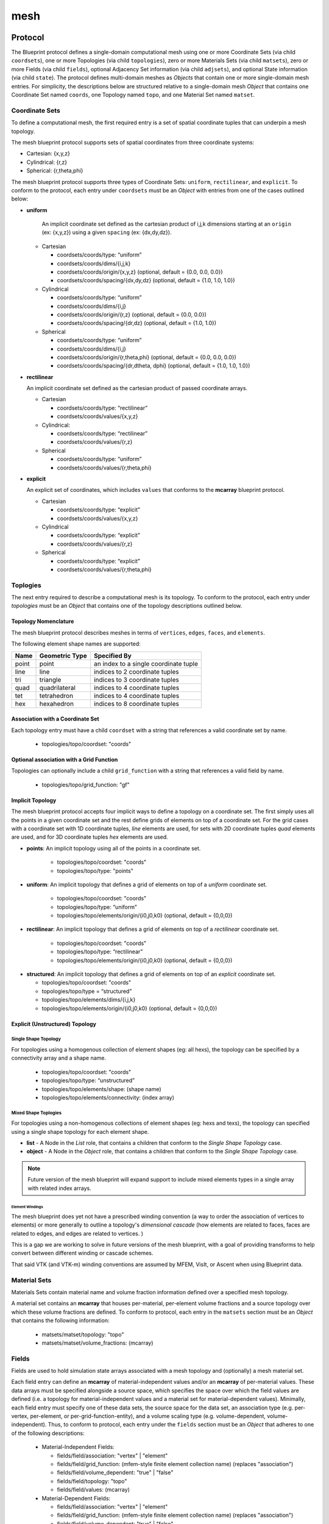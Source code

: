 .. ############################################################################
.. # Copyright (c) 2014-2018, Lawrence Livermore National Security, LLC.
.. # 
.. # Produced at the Lawrence Livermore National Laboratory
.. # 
.. # LLNL-CODE-666778
.. # 
.. # All rights reserved.
.. # 
.. # This file is part of Conduit. 
.. # 
.. # For details, see: http://software.llnl.gov/conduit/.
.. # 
.. # Please also read conduit/LICENSE
.. # 
.. # Redistribution and use in source and binary forms, with or without 
.. # modification, are permitted provided that the following conditions are met:
.. # 
.. # * Redistributions of source code must retain the above copyright notice, 
.. #   this list of conditions and the disclaimer below.
.. # 
.. # * Redistributions in binary form must reproduce the above copyright notice,
.. #   this list of conditions and the disclaimer (as noted below) in the
.. #   documentation and/or other materials provided with the distribution.
.. # 
.. # * Neither the name of the LLNS/LLNL nor the names of its contributors may
.. #   be used to endorse or promote products derived from this software without
.. #   specific prior written permission.
.. # 
.. # THIS SOFTWARE IS PROVIDED BY THE COPYRIGHT HOLDERS AND CONTRIBUTORS "AS IS"
.. # AND ANY EXPRESS OR IMPLIED WARRANTIES, INCLUDING, BUT NOT LIMITED TO, THE
.. # IMPLIED WARRANTIES OF MERCHANTABILITY AND FITNESS FOR A PARTICULAR PURPOSE
.. # ARE DISCLAIMED. IN NO EVENT SHALL LAWRENCE LIVERMORE NATIONAL SECURITY,
.. # LLC, THE U.S. DEPARTMENT OF ENERGY OR CONTRIBUTORS BE LIABLE FOR ANY
.. # DIRECT, INDIRECT, INCIDENTAL, SPECIAL, EXEMPLARY, OR CONSEQUENTIAL 
.. # DAMAGES  (INCLUDING, BUT NOT LIMITED TO, PROCUREMENT OF SUBSTITUTE GOODS
.. # OR SERVICES; LOSS OF USE, DATA, OR PROFITS; OR BUSINESS INTERRUPTION)
.. # HOWEVER CAUSED AND ON ANY THEORY OF LIABILITY, WHETHER IN CONTRACT, 
.. # STRICT LIABILITY, OR TORT (INCLUDING NEGLIGENCE OR OTHERWISE) ARISING
.. # IN ANY WAY OUT OF THE USE OF THIS SOFTWARE, EVEN IF ADVISED OF THE 
.. # POSSIBILITY OF SUCH DAMAGE.
.. # 
.. ############################################################################

===================
mesh
===================

Protocol
~~~~~~~~~~~~~~~~~~~~~~~~~~~~


The Blueprint protocol defines a single-domain computational mesh using one or more Coordinate Sets (via child ``coordsets``), one or more Topologies (via child  ``topologies``), zero or more Materials Sets (via child ``matsets``), zero or more Fields (via child ``fields``), optional Adjacency Set information (via child ``adjsets``), and optional State information (via child ``state``).
The protocol defines multi-domain meshes as *Objects* that contain one or more single-domain mesh entries.
For simplicity, the descriptions below are structured relative to a single-domain mesh *Object* that contains one Coordinate Set named ``coords``, one Topology named ``topo``, and one Material Set named ``matset``.


Coordinate Sets
++++++++++++++++++++

To define a computational mesh, the first required entry is a set of spatial coordinate tuples that can underpin a mesh topology.

The mesh blueprint protocol supports sets of spatial coordinates from three coordinate systems:

* Cartesian: {x,y,z}
* Cylindrical: {r,z}
* Spherical: {r,theta,phi}

The mesh blueprint protocol supports three types of Coordinate Sets: ``uniform``, ``rectilinear``, and ``explicit``.  To conform to the protocol, each entry under ``coordsets`` must be an *Object* with entries from one of the cases outlined below: 

* **uniform**

   An implicit coordinate set defined as the cartesian product of i,j,k dimensions starting at an ``origin`` (ex: {x,y,z}) using a given ``spacing`` (ex: {dx,dy,dz}).

  * Cartesian
  
  
    * coordsets/coords/type: “uniform”
    * coordsets/coords/dims/{i,j,k}
    * coordsets/coords/origin/{x,y,z} (optional, default = {0.0, 0.0, 0.0})
    * coordsets/coords/spacing/{dx,dy,dz} (optional, default = {1.0, 1.0, 1.0})


  * Cylindrical
  
  
    * coordsets/coords/type: “uniform”
    * coordsets/coords/dims/{i,j}
    * coordsets/coords/origin/{r,z} (optional, default = {0.0, 0.0})
    * coordsets/coords/spacing/{dr,dz} (optional, default = {1.0, 1.0})


  * Spherical
  
  
    * coordsets/coords/type: “uniform”
    * coordsets/coords/dims/{i,j}
    * coordsets/coords/origin/{r,theta,phi} (optional, default = {0.0, 0.0, 0.0})
    * coordsets/coords/spacing/{dr,dtheta, dphi} (optional, default = {1.0, 1.0, 1.0})


* **rectilinear** 

  An implicit coordinate set defined as the cartesian product of passed coordinate arrays.
  
  * Cartesian
  
  
    * coordsets/coords/type: “rectilinear”
    * coordsets/coords/values/{x,y,z}

  * Cylindrical:
  
    * coordsets/coords/type: “rectilinear”
    * coordsets/coords/values/{r,z}

  * Spherical


    * coordsets/coords/type: “uniform”
    * coordsets/coords/values/{r,theta,phi}


* **explicit**

  An explicit set of coordinates, which includes ``values`` that conforms to the  **mcarray** blueprint protocol.

  * Cartesian
  
  
    * coordsets/coords/type: “explicit”
    * coordsets/coords/values/{x,y,z}

  * Cylindrical
  
  
    * coordsets/coords/type: “explicit”
    * coordsets/coords/values/{r,z}

  * Spherical
  
  
    * coordsets/coords/type: “explicit”
    * coordsets/coords/values/{r,theta,phi}


Toplogies
++++++++++++++++++++
The next entry required to describe a computational mesh is its topology. To conform to the protocol, each entry under *topologies* must be an *Object* that contains one of the topology descriptions outlined below.


Topology Nomenclature 
====================================

The mesh blueprint protocol describes meshes in terms of ``vertices``, ``edges``, ``faces``, and ``elements``.

The following element shape names are supported:

====== ================  ===================================================
Name    Geometric Type    Specified By 
====== ================  ===================================================
point   point             an index to a single coordinate tuple
line    line              indices to 2 coordinate tuples
tri     triangle          indices to 3 coordinate tuples
quad    quadrilateral     indices to 4 coordinate tuples
tet     tetrahedron       indices to 4 coordinate tuples
hex     hexahedron        indices to 8 coordinate tuples
====== ================  ===================================================

.. note
   
   The expected index ordering with in an element (also referred to as a winding order) is not specified by the blueprint. 
   In the future, we plan to provide transforms to help convert between orderings, are not likely to specify specific orderings.

.. * future: polygon, polyhedron

Association with a Coordinate Set
====================================

Each topology entry must have a child ``coordset`` with a string that references a valid coordinate set by name.

    * topologies/topo/coordset: "coords"


Optional association with a Grid Function
==========================================

Topologies can optionally include a child ``grid_function`` with a string that references a valid field by name.

    * topologies/topo/grid_function: "gf"


Implicit Topology
===============================

The mesh blueprint protocol accepts four implicit ways to define a topology on a coordinate set. The first simply uses all the points in a given coordinate set and the rest define grids of elements on top of a coordinate set. For the grid cases with a coordinate set with 1D coordinate tuples, *line* elements are used, for sets with 2D coordinate tuples *quad* elements are used, and for 3D coordinate tuples *hex* elements are used.

* **points**: An implicit topology using all of the points in a coordinate set. 
   
   * topologies/topo/coordset: "coords"
   * topologies/topo/type: "points"

* **uniform**: An implicit topology that defines a grid of elements on top of a *uniform* coordinate set. 
   
   * topologies/topo/coordset: "coords"
   * topologies/topo/type: “uniform”
   * topologies/topo/elements/origin/{i0,j0,k0} (optional, default = {0,0,0})
   
* **rectilinear**: An implicit topology that defines a grid of elements on top of a *rectilinear* coordinate set. 
   
   * topologies/topo/coordset: "coords"
   * topologies/topo/type: “rectilinear”
   * topologies/topo/elements/origin/{i0,j0,k0} (optional, default = {0,0,0})
  

.. .. attention::
..    (can we collapse uniform + rectilinear?)
.. * topologies/topo/type: “structured”
.. * topologies/topo/elements/dims: "implicit"
.. * topologies/topo/elements/origin/{i0,j0,k0} (optional, default = {0,0,0})
.. * topologies/coordset: "coords"


* **structured**: An implicit topology that defines a grid of elements on top of an *explicit* coordinate set.
  
  * topologies/topo/coordset: "coords"
  * topologies/topo/type = “structured”
  * topologies/topo/elements/dims/{i,j,k}
  * topologies/topo/elements/origin/{i0,j0,k0} (optional, default = {0,0,0})



Explicit (Unstructured) Topology
=================================


Single Shape Topology
************************

For topologies using a homogenous collection of element shapes (eg: all hexs), the topology can be specified by 
a connectivity array and a shape name.

  * topologies/topo/coordset: "coords"
  * topologies/topo/type: “unstructured”
  * topologies/topo/elements/shape: (shape name)
  * topologies/topo/elements/connectivity: (index array)



Mixed Shape Toplogies 
************************

For topologies using a non-homogenous collections of element shapes (eg: hexs and texs), the topology can 
specified using a single shape topology for each element shape.

* **list** - A Node in the *List* role, that contains a children that conform to the *Single Shape Topology* case. 

* **object** - A Node in the *Object* role, that contains a children that conform to the *Single Shape Topology* case. 

.. note::
   Future version of the mesh blueprint will expand support to include mixed elements types in a single array with related
   index arrays.


Element Windings
^^^^^^^^^^^^^^^^^^^^^^

The mesh blueprint does yet not have a prescribed winding convention (a way to order the association of vertices to elements) or more generally to 
outline a topology's `dimensional cascade`  (how elements are related to faces, faces are related to edges, and edges are related to vertices. )

This is a gap we are working to solve in future versions of the mesh blueprint, with a goal of providing transforms to
help convert between different winding or cascade schemes.

That said VTK (and VTK-m) winding conventions are assumed by MFEM, VisIt, or Ascent when using Blueprint data.


.. * **stream** - (strem description)
..   (specifying stream ids and stream connectivity)
..
..
..   * topologies/topo/elements/element_types: ()
..   * topologies/topo/elements/stream: ()
..
.. Indexed Streams
.. ^^^^^^^^^^^^^^^^^^^
..
.. * Stream of Indexed Elements
..
..
..     * topology/elements/element_types: ()
..     * topology/elements/element_index/stream_ids: ()
..     * topology/elements/element_index/offsets: ()
..     * topology/elements/stream: ()
..
.. * Stream of Contiguous Segments of Element Types
..
..
..     * topology/elements/element_types: ()
..     * topology/elements/segment_index/stream_ids: ()
..     * topology/elements/segment_index/element_counts: ()
..     * topology/elements/stream: ()

Material Sets
++++++++++++++++++++

Materials Sets contain material name and volume fraction information defined over a specified mesh topology.

A material set contains an **mcarray** that houses per-material, per-element volume fractions and a source topology over which these volume fractions are defined.
To conform to protocol, each entry in the ``matsets`` section must be an *Object* that contains the following information:

   * matsets/matset/topology: "topo"
   * matsets/matset/volume_fractions: (mcarray)



Fields
++++++++++++++++++++

Fields are used to hold simulation state arrays associated with a mesh topology and (optionally) a mesh material set.

Each field entry can define an **mcarray** of material-independent values and/or an **mcarray** of per-material values.
These data arrays must be specified alongside a source space, which specifies the space over which the field values are defined (i.e. a topology for material-independent values and a material set for material-dependent values).
Minimally, each field entry must specify one of these data sets, the source space for the data set, an association type (e.g. per-vertex, per-element, or per-grid-function-entity), and a volume scaling type (e.g. volume-dependent, volume-independent).
Thus, to conform to protocol, each entry under the ``fields`` section must be an *Object* that adheres to one of the following descriptions:

 * Material-Independent Fields:

   * fields/field/association: "vertex" | "element" 
   * fields/field/grid_function: (mfem-style finite element collection name) (replaces "association")
   * fields/field/volume_dependent: "true" | "false"
   * fields/field/topology: "topo"
   * fields/field/values: (mcarray)

 * Material-Dependent Fields:

   * fields/field/association: "vertex" | "element"
   * fields/field/grid_function: (mfem-style finite element collection name) (replaces "association")
   * fields/field/volume_dependent: "true" | "false"
   * fields/field/matset: "matset"
   * fields/field/matset_values: (mcarray)

 * Mixed Fields:

   * fields/field/association: "vertex" | "element"
   * fields/field/grid_function: (mfem-style finite element collection name) (replaces "association")
   * fields/field/volume_dependent: "true" | "false"
   * fields/field/topology: "topo"
   * fields/field/values: (mcarray)
   * fields/field/matset: "matset"
   * fields/field/matset_values: (mcarray)




Topology Association for Field Values
======================================

For implicit topologies, the field values are associated with the topology by fast varying logical dimensions starting with ``i``, then ``j``, then ``k``.

For explicit topologies, the field values are associated with the topology by assuming the order of the field values matches the order the elements are defined in the topology. 


Adjacency Sets
++++++++++++++++++++

Adjacency Sets are used to outline the shared geometry between subsets of domains in multi-domain meshes.

Each entry in the Adjacency Sets section is meant to encapsulate a set of adjacency information shared between domains.
Each individual adjacency set contains a source topology, an element association, and a list of adjacency groups.
An adjacency set's contained groups describe adjacency information shared between subsets of domains, which is represented by a subset of adjacent neighbor domains IDs and a list of shared element IDs.
The fully-defined Blueprint schema for the ``adjsets`` entries looks like the following:

   * adjsets/adjset/association: "vertex" | "element"
   * adjsets/adjset/topology: "topo"
   * adjsets/adjset/groups/group/neighbors: (integer array)
   * adjsets/adjset/groups/group/values: (integer array)



State
++++++++++++++++++++

Optional state information is used to provide metadata about the mesh. While the mesh blueprint is focused on describing a single domain of a domain decomposed mesh, the state info can be used to identify a specific mesh domain in the context of a domain decomposed mesh.

To conform, the ``state`` entry must be an *Object* and can have the following optional entries:

   * state/time: (number)
   * state/cycle: (number)
   * state/domain_id: (integer)


Examples
~~~~~~~~~~~~~~~~~~~~~

The mesh blueprint namespace includes a function *braid()*, that generates examples 
that cover the range of coordinate sets and topologies supported.

The example datasets include a vertex-centered scalar field ``braid``, an element-centered scalar field ``radial`` and
as a vertex-centered vector field ``vel``.

.. code:: cpp

    conduit::blueprint::mesh::examples::braid(const std::string &mesh_type,
                                              index_t nx,
                                              index_t ny,
                                              index_t nz,
                                              Node &out);

Here is a list of valid strings for the *mesh_type* argument:

+---------------+-----------------------------------------------+
| **Mesh Type** | **Description**                               |
+---------------+-----------------------------------------------+
| uniform       | 2d or 3d uniform grid                         |
|               | (implicit coords, implicit topology)          |
+---------------+-----------------------------------------------+
|rectilinear    | 2d or 3d rectilinear grid                     |
|               | (implicit coords, implicit topology)          |
+---------------+-----------------------------------------------+
|structured     | 2d or 3d structured grid                      |
|               | (explicit coords, implicit topology)          |
+---------------+-----------------------------------------------+
|point          | 2d or 3d unstructured mesh of point elements  |
|               | (explicit coords, explicit topology)          |
+---------------+-----------------------------------------------+
|lines          | 2d or 3d unstructured mesh of line elements   |
|               | (explicit coords, explicit topology)          |
+---------------+-----------------------------------------------+
|tris           | 2d unstructured mesh of triangle elements     |
|               | (explicit coords, explicit topology)          |
+---------------+-----------------------------------------------+
|quads          | 2d unstructured mesh of quadrilateral elements|
|               | (explicit coords, explicit topology)          |
+---------------+-----------------------------------------------+
|tets           | 3d unstructured mesh of tetrahedral elements  |
|               | (explicit coords, explicit topology)          |
+---------------+-----------------------------------------------+
|hexs           | 3d unstructured mesh of hexahedral elements   |
|               | (explicit coords, explicit topology)          | 
+---------------+-----------------------------------------------+

*nx,ny,nz* specify the number of elements in the *x,y,z* directions.

*nz* is ignored for 2d-only examples.

The resulting data is placed the Node *out*, which is passed in via a reference.

For more details, see the unit tests that exercise these examples in ``src/tests/blueprint/t_blueprint_mesh_examples.cpp``

.. Properties and Transforms
.. ---------------------------

.. Coordinate Sets
.. ~~~~~~~~~~~~~~~~~~~~~
..
.. Toplogies
.. ~~~~~~~~~~~~~~~~~~~~~



